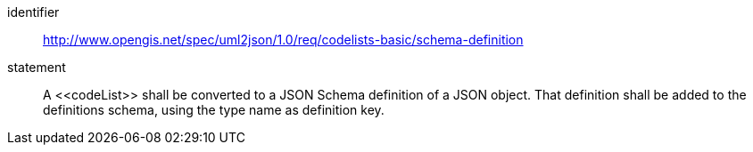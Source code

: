 [requirement]
====
[%metadata]
identifier:: http://www.opengis.net/spec/uml2json/1.0/req/codelists-basic/schema-definition
statement:: A \<<codeList>> shall be converted to a JSON Schema definition of a JSON object. That definition shall be added to the definitions schema, using the type name as definition key. 

====

